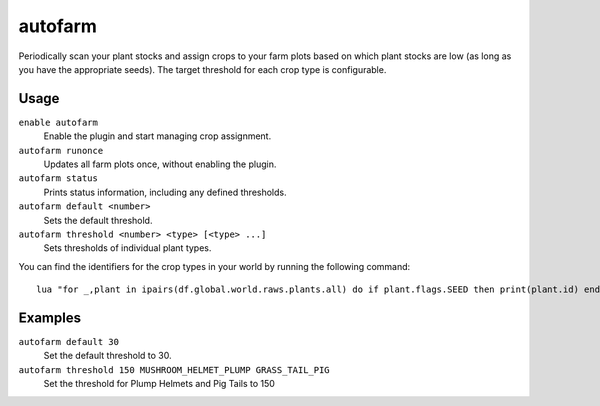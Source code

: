 autofarm
========

.. dfhack-tool::
    :summary: Automatically manage farm crop selection.
    :tags: fort auto plants

Periodically scan your plant stocks and assign crops to your farm plots based on
which plant stocks are low (as long as you have the appropriate seeds). The
target threshold for each crop type is configurable.

Usage
-----

``enable autofarm``
    Enable the plugin and start managing crop assignment.
``autofarm runonce``
    Updates all farm plots once, without enabling the plugin.
``autofarm status``
    Prints status information, including any defined thresholds.
``autofarm default <number>``
    Sets the default threshold.
``autofarm threshold <number> <type> [<type> ...]``
    Sets thresholds of individual plant types.

You can find the identifiers for the crop types in your world by running the
following command::

    lua "for _,plant in ipairs(df.global.world.raws.plants.all) do if plant.flags.SEED then print(plant.id) end end"

Examples
--------

``autofarm default 30``
    Set the default threshold to 30.
``autofarm threshold 150 MUSHROOM_HELMET_PLUMP GRASS_TAIL_PIG``
    Set the threshold for Plump Helmets and Pig Tails to 150
